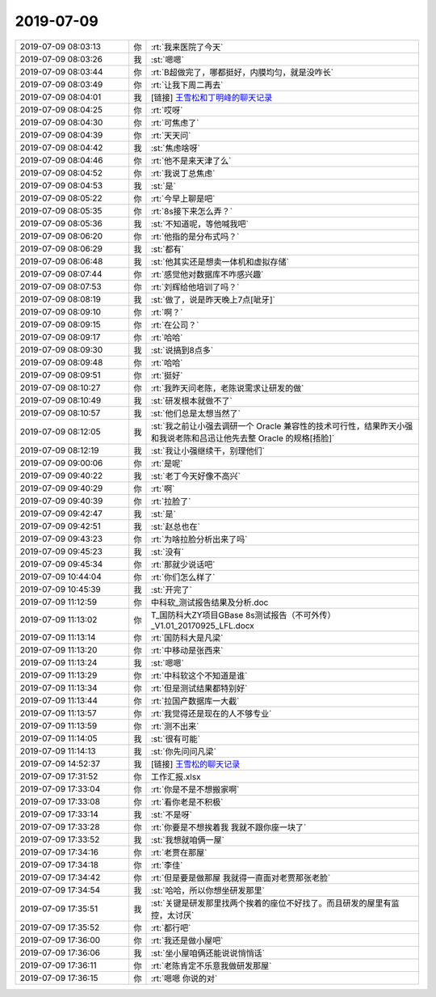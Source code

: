 2019-07-09
-------------

.. list-table::
   :widths: 25, 1, 60

   * - 2019-07-09 08:03:13
     - 你
     - :rt:`我来医院了今天`
   * - 2019-07-09 08:03:26
     - 我
     - :st:`嗯嗯`
   * - 2019-07-09 08:03:44
     - 你
     - :rt:`B超做完了，哪都挺好，内膜均匀，就是没咋长`
   * - 2019-07-09 08:03:49
     - 你
     - :rt:`让我下周二再去`
   * - 2019-07-09 08:04:01
     - 我
     - [链接] `王雪松和丁明峰的聊天记录 <https://support.weixin.qq.com/cgi-bin/mmsupport-bin/readtemplate?t=page/favorite_record__w_unsupport>`_
   * - 2019-07-09 08:04:25
     - 你
     - :rt:`哎呀`
   * - 2019-07-09 08:04:30
     - 你
     - :rt:`可焦虑了`
   * - 2019-07-09 08:04:39
     - 你
     - :rt:`天天问`
   * - 2019-07-09 08:04:42
     - 我
     - :st:`焦虑啥呀`
   * - 2019-07-09 08:04:46
     - 你
     - :rt:`他不是来天津了么`
   * - 2019-07-09 08:04:52
     - 你
     - :rt:`我说丁总焦虑`
   * - 2019-07-09 08:04:53
     - 我
     - :st:`是`
   * - 2019-07-09 08:05:22
     - 你
     - :rt:`今早上聊是吧`
   * - 2019-07-09 08:05:35
     - 你
     - :rt:`8s接下来怎么弄？`
   * - 2019-07-09 08:05:36
     - 我
     - :st:`不知道呢，等他喊我吧`
   * - 2019-07-09 08:06:20
     - 你
     - :rt:`他指的是分布式吗？`
   * - 2019-07-09 08:06:29
     - 我
     - :st:`都有`
   * - 2019-07-09 08:06:48
     - 我
     - :st:`他其实还是想卖一体机和虚拟存储`
   * - 2019-07-09 08:07:44
     - 你
     - :rt:`感觉他对数据库不咋感兴趣`
   * - 2019-07-09 08:07:53
     - 你
     - :rt:`刘辉给他培训了吗？`
   * - 2019-07-09 08:08:19
     - 我
     - :st:`做了，说是昨天晚上7点[呲牙]`
   * - 2019-07-09 08:09:10
     - 你
     - :rt:`啊？`
   * - 2019-07-09 08:09:15
     - 你
     - :rt:`在公司？`
   * - 2019-07-09 08:09:17
     - 你
     - :rt:`哈哈`
   * - 2019-07-09 08:09:30
     - 我
     - :st:`说搞到8点多`
   * - 2019-07-09 08:09:48
     - 你
     - :rt:`哈哈`
   * - 2019-07-09 08:09:51
     - 你
     - :rt:`挺好`
   * - 2019-07-09 08:10:27
     - 你
     - :rt:`我昨天问老陈，老陈说需求让研发的做`
   * - 2019-07-09 08:10:49
     - 我
     - :st:`研发根本就做不了`
   * - 2019-07-09 08:10:57
     - 我
     - :st:`他们总是太想当然了`
   * - 2019-07-09 08:12:05
     - 我
     - :st:`我之前让小强去调研一个 Oracle 兼容性的技术可行性，结果昨天小强和我说老陈和吕迅让他先去整 Oracle 的规格[捂脸]`
   * - 2019-07-09 08:12:19
     - 我
     - :st:`我让小强继续干，别理他们`
   * - 2019-07-09 09:00:06
     - 你
     - :rt:`是呢`
   * - 2019-07-09 09:40:22
     - 我
     - :st:`老丁今天好像不高兴`
   * - 2019-07-09 09:40:29
     - 你
     - :rt:`啊`
   * - 2019-07-09 09:40:39
     - 你
     - :rt:`拉脸了`
   * - 2019-07-09 09:42:47
     - 我
     - :st:`是`
   * - 2019-07-09 09:42:51
     - 我
     - :st:`赵总也在`
   * - 2019-07-09 09:43:23
     - 你
     - :rt:`为啥拉脸分析出来了吗`
   * - 2019-07-09 09:45:23
     - 我
     - :st:`没有`
   * - 2019-07-09 09:45:34
     - 你
     - :rt:`那就少说话吧`
   * - 2019-07-09 10:44:04
     - 你
     - :rt:`你们怎么样了`
   * - 2019-07-09 10:45:39
     - 我
     - :st:`开完了`
   * - 2019-07-09 11:12:59
     - 你
     - 中科软_测试报告结果及分析.doc
   * - 2019-07-09 11:13:02
     - 你
     - T_国防科大ZY项目GBase 8s测试报告（不可外传）_V1.01_20170925_LFL.docx
   * - 2019-07-09 11:13:14
     - 你
     - :rt:`国防科大是凡梁`
   * - 2019-07-09 11:13:20
     - 你
     - :rt:`中移动是张西来`
   * - 2019-07-09 11:13:24
     - 我
     - :st:`嗯嗯`
   * - 2019-07-09 11:13:29
     - 你
     - :rt:`中科软这个不知道是谁`
   * - 2019-07-09 11:13:34
     - 你
     - :rt:`但是测试结果都特别好`
   * - 2019-07-09 11:13:44
     - 你
     - :rt:`拉国产数据库一大截`
   * - 2019-07-09 11:13:57
     - 你
     - :rt:`我觉得还是现在的人不够专业`
   * - 2019-07-09 11:13:59
     - 你
     - :rt:`测不出来`
   * - 2019-07-09 11:14:05
     - 我
     - :st:`很有可能`
   * - 2019-07-09 11:14:13
     - 我
     - :st:`你先问问凡梁`
   * - 2019-07-09 14:52:37
     - 我
     - [链接] `王雪松的聊天记录 <https://support.weixin.qq.com/cgi-bin/mmsupport-bin/readtemplate?t=page/favorite_record__w_unsupport>`_
   * - 2019-07-09 17:31:52
     - 你
     - 工作汇报.xlsx
   * - 2019-07-09 17:33:04
     - 你
     - :rt:`你是不是不想搬家啊`
   * - 2019-07-09 17:33:08
     - 你
     - :rt:`看你老是不积极`
   * - 2019-07-09 17:33:14
     - 我
     - :st:`不是呀`
   * - 2019-07-09 17:33:28
     - 你
     - :rt:`你要是不想挨着我 我就不跟你座一块了`
   * - 2019-07-09 17:33:52
     - 我
     - :st:`我想就咱俩一屋`
   * - 2019-07-09 17:34:16
     - 你
     - :rt:`老贾在那屋`
   * - 2019-07-09 17:34:18
     - 你
     - :rt:`李佳`
   * - 2019-07-09 17:34:42
     - 你
     - :rt:`但是要是做那屋 我就得一直面对老贾那张老脸`
   * - 2019-07-09 17:34:54
     - 我
     - :st:`哈哈，所以你想坐研发那里`
   * - 2019-07-09 17:35:51
     - 我
     - :st:`关键是研发那里找两个挨着的座位不好找了。而且研发的屋里有监控，太讨厌`
   * - 2019-07-09 17:35:52
     - 你
     - :rt:`都行吧`
   * - 2019-07-09 17:36:00
     - 你
     - :rt:`我还是做小屋吧`
   * - 2019-07-09 17:36:06
     - 我
     - :st:`坐小屋咱俩还能说说悄悄话`
   * - 2019-07-09 17:36:11
     - 你
     - :rt:`老陈肯定不乐意我做研发那屋`
   * - 2019-07-09 17:36:15
     - 你
     - :rt:`嗯嗯 你说的对`